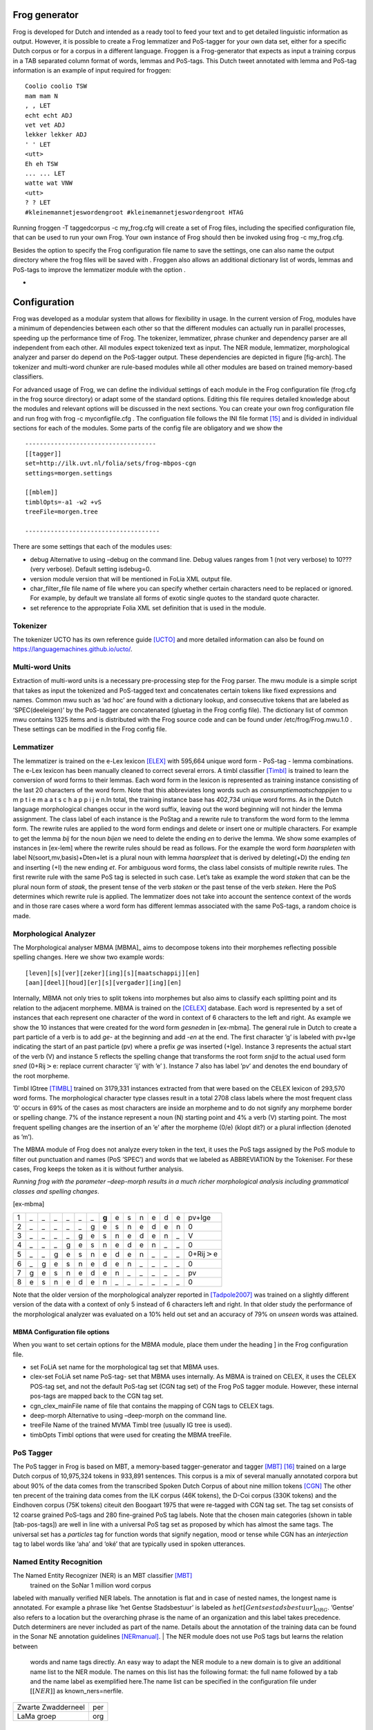 

Frog generator
==============

Frog is developed for Dutch and intended as a ready tool to feed your
text and to get detailed linguistic information as output. However, it
is possible to create a Frog lemmatizer and PoS-tagger for your own data
set, either for a specific Dutch corpus or for a corpus in a different
language. Froggen is a Frog-generator that expects as input a training
corpus in a TAB separated column format of words, lemmas and PoS-tags.
This Dutch tweet annotated with lemma and PoS-tag information is an
example of input required for froggen:

::

    Coolio coolio TSW
    mam mam N
    , , LET
    echt echt ADJ
    vet vet ADJ
    lekker lekker ADJ
    ' ' LET
    <utt>
    Eh eh TSW
    ... ... LET
    watte wat VNW
    <utt>
    ? ? LET
    #kleinemannetjeswordengroot #kleinemannetjeswordengroot HTAG

Running froggen -T taggedcorpus -c my\_frog.cfg will create a set of
Frog files, including the specified configuration file, that can be used
to run your own Frog. Your own instance of Frog should then be invoked
using frog -c my\_frog.cfg.

Besides the option to specify the Frog configuration file name to save
the settings, one can also name the output directory where the frog
files will be saved with . Froggen also allows an additional dictionary
list of words, lemmas and PoS-tags to improve the lemmatizer module with
the option .

-
Configuration
===============

Frog was developed as a modular system that allows for flexibility in
usage. In the current version of Frog, modules have a minimum of
dependencies between each other so that the different modules can
actually run in parallel processes, speeding up the performance time of
Frog. The tokenizer, lemmatizer, phrase chunker and dependency parser
are all independent from each other. All modules expect tokenized text
as input. The NER module, lemmatizer, morphological analyzer and parser do depend on
the PoS-tagger output. These dependencies are depicted in figure
[fig-arch]. The tokenizer and multi-word chunker are rule-based modules
while all other modules are based on trained memory-based classifiers.


For advanced usage of Frog, we can define the individual settings of
each module in the Frog configuration file (frog.cfg in the frog source
directory) or adapt some of the standard options. Editing this file
requires detailed knowledge about the modules and relevant options will
be discussed in the next sections. You can create your own frog
configuration file and run frog with frog -c myconfigfile.cfg . The
configuation file follows the INI file format [15]_ and is divided in
individual sections for each of the modules. Some parts of the config
file are obligatory and we show the

::

    ------------------------------------
    [[tagger]]
    set=http://ilk.uvt.nl/folia/sets/frog-mbpos-cgn
    settings=morgen.settings

    [[mblem]]
    timblOpts=-a1 -w2 +vS
    treeFile=morgen.tree

    -------------------------------------

There are some settings that each of the modules uses:

-  debug Alternative to using –debug on the command line. Debug values
   ranges from 1 (not very verbose) to 10??? (very verbose). Default
   setting isdebug=0.

-  version module version that will be mentioned in FoLia XML output
   file.

-  char\_filter\_file file name of file where you can specify whether
   certain characters need to be replaced or ignored. For example, by
   default we translate all forms of exotic single quotes to the
   standard quote character.

-  set reference to the appropriate Folia XML set definition that is
   used in the module.

Tokenizer
~~~~~~~~~

The tokenizer UCTO has its own reference guide [UCTO]_
and more detailed information can also be found on
https://languagemachines.github.io/ucto/.

Multi-word Units
~~~~~~~~~~~~~~~~

Extraction of multi-word units is a necessary pre-processing step for
the Frog parser. The mwu module is a simple script that takes as input
the tokenized and PoS-tagged text and concatenates certain tokens like
fixed expressions and names. Common mwu such as ‘ad hoc’ are found with
a dictionary lookup, and consecutive tokens that are labeled as
‘SPEC(deeleigen)’ by the PoS-tagger are concatenated (gluetag in the
Frog config file). The dictionary list of common mwu contains 1325 items
and is distributed with the Frog source code and can be found under
/etc/frog/Frog.mwu.1.0 . These settings can be modified in the Frog
config file.

Lemmatizer
~~~~~~~~~~

The lemmatizer is trained on the e-Lex lexicon [ELEX]_
with 595,664 unique word form - PoS-tag - lemma combinations. The e-Lex
lexicon has been manually cleaned to correct several errors. A timbl
classifier [Timbl]_ is trained to learn the conversion of word forms to their
lemmas. Each word form in the lexicon is represented as training
instance consisting of the last 20 characters of the word form. Note
that this abbreviates long words such as *consumptiemaatschappijen* to u
m p t i e m a a t s c h a p p i j e n.In total, the training instance
base has 402,734 unique word forms. As in the Dutch language
morphological changes occur in the word suffix, leaving out the word
beginning will not hinder the lemma assignment. The class label of each
instance is the PoStag and a rewrite rule to transform the word form to
the lemma form. The rewrite rules are applied to the word form endings
and delete or insert one or multiple characters. For example to get the
lemma *bij* for the noun *bijen* we need to delete the ending *en* to
derive the lemma. We show some examples of instances in [ex-lem] where
the rewrite rules should be read as follows. For the example the word
form *haarspleten* with label N(soort,mv,basis)+Dten+Iet is a plural
noun with lemma *haarspleet* that is derived by deleting(+D) the ending
*ten* and inserting (+I) the new ending *et*. For ambiguous word forms,
the class label consists of multiple rewrite rules. The first rewrite
rule with the same PoS tag is selected in such case. Let’s take as
example the word *staken* that can be the plural noun form of *staak*,
the present tense of the verb *staken* or the past tense of the verb
*steken*. Here the PoS determines which rewrite rule is applied. The
lemmatizer does not take into account the sentence context of the words
and in those rare cases where a word form has different lemmas
associated with the same PoS-tags, a random choice is made.



Morphological Analyzer
~~~~~~~~~~~~~~~~~~~~~~

The Morphological analyser MBMA [MBMA]_ aims to
decompose tokens into their morphemes reflecting possible spelling
changes. Here we show two example words:


::

    [leven][s][ver][zeker][ing][s][maatschappij][en]
    [aan][deel][houd][er][s][vergader][ing][en]

Internally, MBMA not only tries to split tokens into morphemes but also
aims to classify each splitting point and its relation to the adjacent
morpheme. MBMA is trained on the [CELEX]_ database. Each word is represented by a set of
instances that each represent one character of the word in context of 6
characters to the left and right. As example we show the 10 instances
that were created for the word form *gesneden* in [ex-mbma]. The general
rule in Dutch to create a part particle of a verb is to add *ge-* at the
beginning and add *-en* at the end. The first character ’g’ is labeled
with pv+Ige indicating the start of an past particle (pv) where a prefix
*ge* was inserted (+Ige). Instance 3 represents the actual start of the
verb (V) and instance 5 reflects the spelling change that transforms the
root form *snijd* to the actual used form *sned* (0+Rij\ :math:`>`\ e:
replace current character ’ij’ with ’e’ ). Instance 7 also has label
’pv’ and denotes the end boundary of the root morpheme.

Timbl IGtree [TIMBL]_ trained on 3179,331 instances
extracted from that were based on the CELEX lexicon of 293,570 word
forms. The morphological character type classes result in a total 2708
class labels where the most frequent class ’0’ occurs in 69% of the
cases as most characters are inside an morpheme and to do not signify
any morpheme border or spelling change. 7% of the instance represent a
noun (N) starting point and 4% a verb (V) starting point. The most
frequent spelling changes are the insertion of an ’e’ after the morpheme
(0/e) (klopt dit?) or a plural inflection (denoted as ’m’).

The MBMA module of Frog does not analyze every token in the text, it
uses the PoS tags assigned by the PoS module to filter out punctuation
and names (PoS ’SPEC’) and words that we labeled as ABBREVIATION by the
Tokeniser. For these cases, Frog keeps the token as it is without
further analysis.

*Running frog with the parameter –deep-morph results in a much richer
morphological analysis including grammatical classes and spelling
changes*.

[ex-mbma]

+-----+------+------+------+------+------+------+---------+------+------+------+------+------+------+-----------------------+
| 1   | \_   | \_   | \_   | \_   | \_   | \_   | **g**   | e    | s    | n    | e    | d    | e    | pv+Ige                |
+-----+------+------+------+------+------+------+---------+------+------+------+------+------+------+-----------------------+
| 2   | \_   | \_   | \_   | \_   | \_   | g    | e       | s    | n    | e    | d    | e    | n    | 0                     |
+-----+------+------+------+------+------+------+---------+------+------+------+------+------+------+-----------------------+
| 3   | \_   | \_   | \_   | \_   | g    | e    | s       | n    | e    | d    | e    | n    | \_   | V                     |
+-----+------+------+------+------+------+------+---------+------+------+------+------+------+------+-----------------------+
| 4   | \_   | \_   | \_   | g    | e    | s    | n       | e    | d    | e    | n    | \_   | \_   | 0                     |
+-----+------+------+------+------+------+------+---------+------+------+------+------+------+------+-----------------------+
| 5   | \_   | \_   | g    | e    | s    | n    | e       | d    | e    | n    | \_   | \_   | \_   | 0+Rij\ :math:`>`\ e   |
+-----+------+------+------+------+------+------+---------+------+------+------+------+------+------+-----------------------+
| 6   | \_   | g    | e    | s    | n    | e    | d       | e    | n    | \_   | \_   | \_   | \_   | 0                     |
+-----+------+------+------+------+------+------+---------+------+------+------+------+------+------+-----------------------+
| 7   | g    | e    | s    | n    | e    | d    | e       | n    | \_   | \_   | \_   | \_   | \_   | pv                    |
+-----+------+------+------+------+------+------+---------+------+------+------+------+------+------+-----------------------+
| 8   | e    | s    | n    | e    | d    | e    | n       | \_   | \_   | \_   | \_   | \_   | \_   | 0                     |
+-----+------+------+------+------+------+------+---------+------+------+------+------+------+------+-----------------------+

Note that the older version of the morphological analyzer reported in
[Tadpole2007]_  was trained on a slightly different version
of the data with a context of only 5 instead of 6 characters left and
right. In that older study the performance of the morphological analyzer
was evaluated on a 10% held out set and an accuracy of 79% on *unseen*
words was attained.

MBMA Configuration file options
^^^^^^^^^^^^^^^^^^^^^^^^^^^^^^^

When you want to set certain options for the MBMA module, place them
under the heading ] in the Frog configuration file.

-  set FoLiA set name for the morphological tag set that MBMA uses.

-  clex-set FoLiA set name PoS-tag- set that MBMA uses internally. As
   MBMA is trained on CELEX, it uses the CELEX POS-tag set, and not the
   default PoS-tag set (CGN tag set) of the Frog PoS tagger module.
   However, these internal pos-tags are mapped back to the CGN tag set.

-  cgn\_clex\_mainFile name of file that contains the mapping of CGN
   tags to CELEX tags.

-  deep-morph Alternative to using –deep-morph on the command line.

-  treeFile Name of the trained MVMA Timbl tree (usually IG tree is
   used).

-  timbOpts Timbl options that were used for creating the MBMA treeFile.

PoS Tagger
~~~~~~~~~~

The PoS tagger in Frog is based on MBT, a memory-based tagger-generator
and tagger [MBT]_ [16]_ trained on a large Dutch corpus
of 10,975,324 tokens in 933,891 sentences. This corpus is a mix of
several manually annotated corpora but about 90% of the data comes from
the transcribed Spoken Dutch Corpus of about nine million tokens
[CGN]_ The other ten precent of the training data
comes from the ILK corpus (46K tokens), the D-Coi corpus (330K tokens)
and the Eindhoven corpus (75K tokens) citeuit den Boogaart 1975 that
were re-tagged with CGN tag set. The tag set consists of 12 coarse
grained PoS-tags and 280 fine-grained PoS tag labels. Note that the
chosen main categories (shown in table [tab-pos-tags]) are well in line
with a universal PoS tag set as proposed by which has almost the same
tags. The universal set has a *particles* tag for function words that
signify negation, mood or tense while CGN has an *interjection* tag to
label words like ‘aha’ and ‘oké’ that are typically used in spoken
utterances.

Named Entity Recognition
~~~~~~~~~~~~~~~~~~~~~~~~

The Named Entity Recognizer (NER) is an MBT classifier [MBT]_
 trained on the SoNar 1 million word corpus
labeled with manually verified NER labels. The annotation is flat and in
case of nested names, the longest name is annotated. For example a
phrase like ’het Gentse Stadsbestuur’ is labeled as
:math:`het [Gentse stadsbestuur]_{ORG}`. ’Gentse’ also refers to a
location but the overarching phrase is the name of an organization and
this label takes precedence. Dutch determiners are never included as
part of the name. Details about the annotation of the training data can
be found in the Sonar NE annotation guidelines [NERmanual]_.
| The NER module does not use PoS tags but learns the relation between
  words and name tags directly. An easy way to adapt the NER module to a
  new domain is to give an additional name list to the NER module. The
  names on this list has the following format: the full name followed by
  a tab and the name label as exemplified here.The name list can be
  specified in the configuration file under :math:`[[NER]]` as
  known\_ners=nerfile.

+----------------------+-------+
| Zwarte Zwadderneel   | per   |
+----------------------+-------+
| LaMa groep           | org   |
+----------------------+-------+

Phrase Chunker
~~~~~~~~~~~~~~

The phrase chunker module is based on the chunker developed in the 90’s [Daelemans1999]_ and uses MBT [MBT]_ as
classifier. The chunker adopted the BIO tags to represent chunking as a
tagging task where B-tags signal the start of the chunk, I-tags inside
the chunk and O-tags outside the chunk. In the context of the TTNWW
[TTNWW]_, the chunker was updated and trained on a newer and larger
corpus of one million words, the Lassy Small corpus
[lassysmall]_. This corpus a annotated with syntactic trees that were first converted to a flat structure with a
script.

Parser
~~~~~~

The default parser in Frog is the  Constraint-satisfaction inference-based dependency parser (CSI-DP)
[Canisius2009]_ . However, it is also possible to switch to the Alpino
parser instead. The Alpino parser is more accurate in predicting
syntactic labels but has a much higher memory usage and is slower.
Alpino is not integrated in Frog, you need to install the parser
locally on your machine and can integrate the parser output in Frog
using the option --alpino. If you want to use an Alpino version on a
remoter server, you can specify this --alpino=server. We refer to the
[Alpino]_ documentation for details of the Alpino parser.

CSI-DP  is trained on the manually verified
*Lassy small* corpus [lassysmall]_ and several million
tokens of automatically parsed text by the Alpino parser
[ALPINO]_ from Wikipedia pages, newspaper
articles, and the Eindhoven corpus. When CSI-DP is parsing a new
sentence, the parser first aims to predict low level syntactic
information, such as the syntactic dependency relation between each pair
of tokens in the sentence and the possible relation types a certain
token can have. These low level predictions take the form of soft
weighted constraints. In the second step, the parser aims to generate
the final parse tree where each token has only one relation with another
token using a constraint solver based on the Eisner parsing algorithm
[Eisner2000]_. The soft constraints determine the
search space for the constraint solver to find the optimal solution.
s
CSI-DP applies three types of constraints: dependency constraints,
modifier constraints and direction constraints. For each constraint
type, a separate timbl classifier is trained. Each pair of tokens in the
training set occurs with a certain set of possible dependency relations
and this information is learned by the dependency constraint classifier.
An instance is created for each token pair and its relation where one is
the modifier and and one is head. Note that a pair always creates two
instances where these roles are switched. The TiMBL classifier trained
on this instance base will then for each token pair predict zero, one or
multiple relations and these relations form the soft constraints that
are the input for the general solver who selects the overall best parse
tree. The potential relation between the token pair is expressed in the
following features: the words and PoS tags of each token and its left
and right neighboring token, the distance between the two tokens in
number of intermediate tokens, and a position feature expressing whether
the token is located right or left of the potential head word.

For each token in the sentence, instances are created between the token
and all other tokens in the sentence with a maximum distance of 8 tokens
left and right. The maximum distance of 8 tokens covers 95% of all
present dependency relations in the training set
[Canisius+2006]_. This leads to a unbalance of
instances that express an actual syntactic relation between a word pair
and negative cases. Therefore, the negative instances in the training
set were reduced by randomly sampling a set of negative cases that is
twice as big as the number of positive cases (based on experiments in
[Canisius2009]_).

The second group of constraints are the modifier constraints that
express the possible syntactic relations  for each single token that it
has in the training set. The feature set for these instances consists of
the local context in 1 or 2 ?? words and PoS tags of the token.

The third group of direction constraints specify for each token in the
sentence whether the potential linked head word is left or right of the
word, or the root. Based on evidence in the training set, a word is
added with one, two or three possible positions as soft weighted
constraints. For example the token *politie* might occur in a left
positioned subject relation to a root verb, a right positioned direct
object relation, of in an elliptic sentence as the root form itself.


References
=============

.. [15]
   More about the INI file
   format:\ https://en.wikipedia.org/wiki/INI_file)

.. [16]
   MBT available at http://languagemachines.github.io/mbt/

.. [17]
      https://github.com/proycon/python-frog

.. [18]
      Part of PyNLPL: https://github.com/proycon/pynlpl

.. [19]
      https://github.com/vanatteveldt/frogr/

.. [20]
      https://github.com/Machiel/gorf


.. [CELEX] Baayen, R. H., R. Piepenbrock, and H. van Rijn. 1993. The CELEX lexical data base on CD-ROM. Linguistic Data Consortium, Philadelphia, PA.

.. [ELEX] TST-centrale. 2007. E-lex voor taal- en spraaktechnologie, version 1.1. Technical report, Nederlandse TaalUnie.

.. [Alpino] Bouma, G., G. Van Noord R., and Malouf. 2001. Alpino: Wide-coverage computational analysis of dutch. Language and Computers, 37(1):45–59.

.. [Canisius2009] Canisius, Sander. 2009. Structured prediction for natural language processing. A constraint satisfaction approach. Ph.D. thesis, Tilburg University.

.. [Canisius+2006]  Canisius, Sander, Toine Bogers, Antal van den Bosch, Jeroen Geertzen, and Erik Tjong Kim Sang. 2006. Dependency parsing by inference over high-recall dependency predictions. In Proceedings of the Tenth Conference on Computational Natural Language Learning, CoNLL-X ’06, pages 176–180, Stroudsburg, PA, USA. Association for Computational Linguistics.

.. [MBT] Daelemans, W., J. Zavrel, A. Van den Bosch, and K. Van der Sloot. 2010. MBT: Memory-based tagger, version 3.2, reference guide. Technical Report ILK Research Group Technical Report Series 10-04, ILK, Tilburg University, The Netherlands.

.. [Timbl] Daelemans, W., J. Zavrel, K. Van der Sloot, and A. Van den Bosch. 2004. TiMBL: Tilburg Memory Based Learner, version 6.3, reference manual. Technical Report ILK Research Group Technical Report Series 10-01, ILK, Tilburg University, The Netherlands.

.. [Daelemans1999] Daelemans, Walter, Sabine Buchholz, and Jorn Veenstra. 1999. Memory-based shallow parsing. In Proceedings of CoNLL-99, pages 53–60.

.. [NERmanual] Desmet, Bart and Veronique Hoste. 2009. Named Entity Annotatierichtlijnen voor het Nederlands. Technical Report LT3 09.01.,  LT3, University Ghent, Belgium.

.. [Eisner2000]   Eisner, Jason, 2000. Bilexical grammars and their cubic-time parsing algorithms, pages 29–61. Springer.  Haque, R., S. Kumar Naskar, A. Van den Bosch, and A. Way. 2011. Integrating source-language context into phrase-based statistical machine translation. Machine Translation, 25(3):239–285, September.

.. [CGN] Schuurman, Ineke, Machteld Schouppe, Heleen Hoekstra, and Ton van der Wouden. 2003. CGN, an annotated corpus of spoken Dutch. In Anne Abeillé, Silvia Hansen-Schirra, and Hans Uszkoreit, editors, Proceedings of 4th International Workshop on Linguistically Interpreted Corpora (LINC-03), pages 101–108, Budapest, Hungary.

.. [Tadpole2007] van den Bosch, Antal, B. Busser, S. Canisius, and Walter Daelemans, 2007. An efficient memory-based morphosyntactic tagger and parser for Dutch, pages 191–206. LOT, Utrecht.

.. [Lassysmall] van Noord, Gertjan, Ineke Schuurman, and Gosse Bouma. 2011. Lassy syntactische annotatie. Technical report.

.. [LASSY] Van Noord, Gertjan, Gosse Bouma, Frank Van Eynde, Daniel De Kok, Jelmer Van der Linde, Ineke Schuurman, Erik Tjong Kim Sang, and Vincent Vandeghinste. 2013a. Large scale syntactic annotation of written dutch: Lassy. In Essential Speech and Language Technology for Dutch. Springer, pages 147–164.

.. [Folia] van Gompel, M. and M. Reynaert. 2013. Folia: A practical xml format for linguistic annotation - a descriptive and comparative study. Computational Linguistics in the Netherlands Journal, 3.

.. [VanEynde2004] Van Eynde, Frank. 2004. Part of speech tagging en lemmatisering van het corpus gesproken nederlands. Technical report, Centrum voor Computerlinguıstiek, KU Leuven, Belgium.
	  
.. [UCTO] Maarten van Gompel, Ko van der Sloot, Iris Hendrickx and Antal van den Bosch. Ucto: Unicode Tokeniser. Reference Guide, Language and Speech Technology Technical Report Series 18-01, Radboud University, Nijmegen, October, 2018, Available from https://ucto.readthedocs.io/
